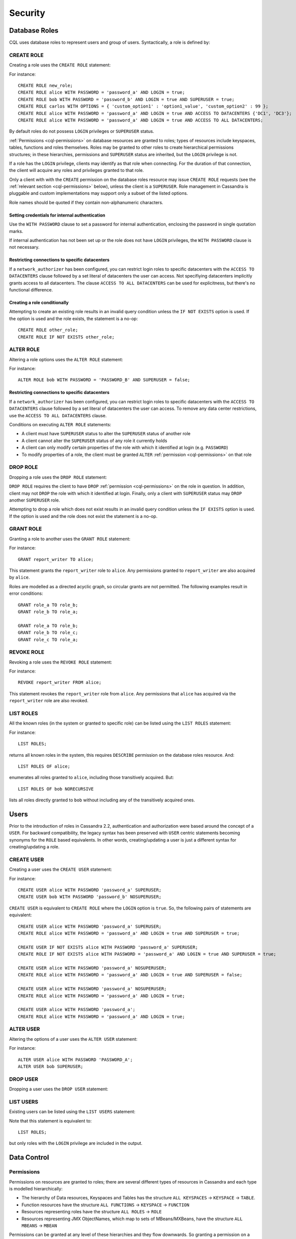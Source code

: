 .. Licensed to the Apache Software Foundation (ASF) under one
.. or more contributor license agreements.  See the NOTICE file
.. distributed with this work for additional information
.. regarding copyright ownership.  The ASF licenses this file
.. to you under the Apache License, Version 2.0 (the
.. "License"); you may not use this file except in compliance
.. with the License.  You may obtain a copy of the License at
..
..     http://www.apache.org/licenses/LICENSE-2.0
..
.. Unless required by applicable law or agreed to in writing, software
.. distributed under the License is distributed on an "AS IS" BASIS,
.. WITHOUT WARRANTIES OR CONDITIONS OF ANY KIND, either express or implied.
.. See the License for the specific language governing permissions and
.. limitations under the License.

.. highlight:: cql

.. _cql-security:

Security
--------

.. _cql-roles:

Database Roles
^^^^^^^^^^^^^^

CQL uses database roles to represent users and group of users. Syntactically, a role is defined by:

.. productionlist::
   role_name: `identifier` | `string`

.. _create-role-statement:

CREATE ROLE
~~~~~~~~~~~

Creating a role uses the ``CREATE ROLE`` statement:

.. productionlist::
   create_role_statement: CREATE ROLE [ IF NOT EXISTS ] `role_name`
                        :     [ WITH `role_options` ]
   role_options: `role_option` ( AND `role_option` )*
   role_option: PASSWORD '=' `string`
              :| LOGIN '=' `boolean`
              :| SUPERUSER '=' `boolean`
              :| OPTIONS '=' `map_literal`
              :| ACCESS TO DATACENTERS `set_literal`
              :| ACCESS TO ALL DATACENTERS

For instance::

    CREATE ROLE new_role;
    CREATE ROLE alice WITH PASSWORD = 'password_a' AND LOGIN = true;
    CREATE ROLE bob WITH PASSWORD = 'password_b' AND LOGIN = true AND SUPERUSER = true;
    CREATE ROLE carlos WITH OPTIONS = { 'custom_option1' : 'option1_value', 'custom_option2' : 99 };
    CREATE ROLE alice WITH PASSWORD = 'password_a' AND LOGIN = true AND ACCESS TO DATACENTERS {'DC1', 'DC3'};
    CREATE ROLE alice WITH PASSWORD = 'password_a' AND LOGIN = true AND ACCESS TO ALL DATACENTERS;

By default roles do not possess ``LOGIN`` privileges or ``SUPERUSER`` status.

:ref:`Permissions <cql-permissions>` on database resources are granted to roles; types of resources include keyspaces,
tables, functions and roles themselves. Roles may be granted to other roles to create hierarchical permissions
structures; in these hierarchies, permissions and ``SUPERUSER`` status are inherited, but the ``LOGIN`` privilege is
not.

If a role has the ``LOGIN`` privilege, clients may identify as that role when connecting. For the duration of that
connection, the client will acquire any roles and privileges granted to that role.

Only a client with with the ``CREATE`` permission on the database roles resource may issue ``CREATE ROLE`` requests (see
the :ref:`relevant section <cql-permissions>` below), unless the client is a ``SUPERUSER``. Role management in Cassandra
is pluggable and custom implementations may support only a subset of the listed options.

Role names should be quoted if they contain non-alphanumeric characters.

.. _setting-credentials-for-internal-authentication:

Setting credentials for internal authentication
```````````````````````````````````````````````

Use the ``WITH PASSWORD`` clause to set a password for internal authentication, enclosing the password in single
quotation marks.

If internal authentication has not been set up or the role does not have ``LOGIN`` privileges, the ``WITH PASSWORD``
clause is not necessary.

Restricting connections to specific datacenters
```````````````````````````````````````````````

If a ``network_authorizer`` has been configured, you can restrict login roles to specific datacenters with the
``ACCESS TO DATACENTERS`` clause followed by a set literal of datacenters the user can access. Not specifiying
datacenters implicitly grants access to all datacenters. The clause ``ACCESS TO ALL DATACENTERS`` can be used for
explicitness, but there's no functional difference.

Creating a role conditionally
`````````````````````````````

Attempting to create an existing role results in an invalid query condition unless the ``IF NOT EXISTS`` option is used.
If the option is used and the role exists, the statement is a no-op::

    CREATE ROLE other_role;
    CREATE ROLE IF NOT EXISTS other_role;


.. _alter-role-statement:

ALTER ROLE
~~~~~~~~~~

Altering a role options uses the ``ALTER ROLE`` statement:

.. productionlist::
   alter_role_statement: ALTER ROLE `role_name` WITH `role_options`

For instance::

    ALTER ROLE bob WITH PASSWORD = 'PASSWORD_B' AND SUPERUSER = false;

Restricting connections to specific datacenters
```````````````````````````````````````````````

If a ``network_authorizer`` has been configured, you can restrict login roles to specific datacenters with the
``ACCESS TO DATACENTERS`` clause followed by a set literal of datacenters the user can access. To remove any
data center restrictions, use the ``ACCESS TO ALL DATACENTERS`` clause.

Conditions on executing ``ALTER ROLE`` statements:

-  A client must have ``SUPERUSER`` status to alter the ``SUPERUSER`` status of another role
-  A client cannot alter the ``SUPERUSER`` status of any role it currently holds
-  A client can only modify certain properties of the role with which it identified at login (e.g. ``PASSWORD``)
-  To modify properties of a role, the client must be granted ``ALTER`` :ref:`permission <cql-permissions>` on that role

.. _drop-role-statement:

DROP ROLE
~~~~~~~~~

Dropping a role uses the ``DROP ROLE`` statement:

.. productionlist::
   drop_role_statement: DROP ROLE [ IF EXISTS ] `role_name`

``DROP ROLE`` requires the client to have ``DROP`` :ref:`permission <cql-permissions>` on the role in question. In
addition, client may not ``DROP`` the role with which it identified at login. Finally, only a client with ``SUPERUSER``
status may ``DROP`` another ``SUPERUSER`` role.

Attempting to drop a role which does not exist results in an invalid query condition unless the ``IF EXISTS`` option is
used. If the option is used and the role does not exist the statement is a no-op.

.. _grant-role-statement:

GRANT ROLE
~~~~~~~~~~

Granting a role to another uses the ``GRANT ROLE`` statement:

.. productionlist::
   grant_role_statement: GRANT `role_name` TO `role_name`

For instance::

    GRANT report_writer TO alice;

This statement grants the ``report_writer`` role to ``alice``. Any permissions granted to ``report_writer`` are also
acquired by ``alice``.

Roles are modelled as a directed acyclic graph, so circular grants are not permitted. The following examples result in
error conditions::

    GRANT role_a TO role_b;
    GRANT role_b TO role_a;

    GRANT role_a TO role_b;
    GRANT role_b TO role_c;
    GRANT role_c TO role_a;

.. _revoke-role-statement:

REVOKE ROLE
~~~~~~~~~~~

Revoking a role uses the ``REVOKE ROLE`` statement:

.. productionlist::
   revoke_role_statement: REVOKE `role_name` FROM `role_name`

For instance::

    REVOKE report_writer FROM alice;

This statement revokes the ``report_writer`` role from ``alice``. Any permissions that ``alice`` has acquired via the
``report_writer`` role are also revoked.

.. _list-roles-statement:

LIST ROLES
~~~~~~~~~~

All the known roles (in the system or granted to specific role) can be listed using the ``LIST ROLES`` statement:

.. productionlist::
   list_roles_statement: LIST ROLES [ OF `role_name` ] [ NORECURSIVE ]

For instance::

    LIST ROLES;

returns all known roles in the system, this requires ``DESCRIBE`` permission on the database roles resource. And::

    LIST ROLES OF alice;

enumerates all roles granted to ``alice``, including those transitively acquired. But::

    LIST ROLES OF bob NORECURSIVE

lists all roles directly granted to ``bob`` without including any of the transitively acquired ones.

Users
^^^^^

Prior to the introduction of roles in Cassandra 2.2, authentication and authorization were based around the concept of a
``USER``. For backward compatibility, the legacy syntax has been preserved with ``USER`` centric statements becoming
synonyms for the ``ROLE`` based equivalents. In other words, creating/updating a user is just a different syntax for
creating/updating a role.

.. _create-user-statement:

CREATE USER
~~~~~~~~~~~

Creating a user uses the ``CREATE USER`` statement:

.. productionlist::
   create_user_statement: CREATE USER [ IF NOT EXISTS ] `role_name` [ WITH PASSWORD `string` ] [ `user_option` ]
   user_option: SUPERUSER | NOSUPERUSER

For instance::

    CREATE USER alice WITH PASSWORD 'password_a' SUPERUSER;
    CREATE USER bob WITH PASSWORD 'password_b' NOSUPERUSER;

``CREATE USER`` is equivalent to ``CREATE ROLE`` where the ``LOGIN`` option is ``true``. So, the following pairs of
statements are equivalent::

    CREATE USER alice WITH PASSWORD 'password_a' SUPERUSER;
    CREATE ROLE alice WITH PASSWORD = 'password_a' AND LOGIN = true AND SUPERUSER = true;

    CREATE USER IF NOT EXISTS alice WITH PASSWORD 'password_a' SUPERUSER;
    CREATE ROLE IF NOT EXISTS alice WITH PASSWORD = 'password_a' AND LOGIN = true AND SUPERUSER = true;

    CREATE USER alice WITH PASSWORD 'password_a' NOSUPERUSER;
    CREATE ROLE alice WITH PASSWORD = 'password_a' AND LOGIN = true AND SUPERUSER = false;

    CREATE USER alice WITH PASSWORD 'password_a' NOSUPERUSER;
    CREATE ROLE alice WITH PASSWORD = 'password_a' AND LOGIN = true;

    CREATE USER alice WITH PASSWORD 'password_a';
    CREATE ROLE alice WITH PASSWORD = 'password_a' AND LOGIN = true;

.. _alter-user-statement:

ALTER USER
~~~~~~~~~~

Altering the options of a user uses the ``ALTER USER`` statement:

.. productionlist::
   alter_user_statement: ALTER USER `role_name` [ WITH PASSWORD `string` ] [ `user_option` ]

For instance::

    ALTER USER alice WITH PASSWORD 'PASSWORD_A';
    ALTER USER bob SUPERUSER;

.. _drop-user-statement:

DROP USER
~~~~~~~~~

Dropping a user uses the ``DROP USER`` statement:

.. productionlist::
   drop_user_statement: DROP USER [ IF EXISTS ] `role_name`

.. _list-users-statement:

LIST USERS
~~~~~~~~~~

Existing users can be listed using the ``LIST USERS`` statement:

.. productionlist::
   list_users_statement: LIST USERS

Note that this statement is equivalent to::

    LIST ROLES;

but only roles with the ``LOGIN`` privilege are included in the output.

Data Control
^^^^^^^^^^^^

.. _cql-permissions:

Permissions
~~~~~~~~~~~

Permissions on resources are granted to roles; there are several different types of resources in Cassandra and each type
is modelled hierarchically:

- The hierarchy of Data resources, Keyspaces and Tables has the structure ``ALL KEYSPACES`` -> ``KEYSPACE`` ->
  ``TABLE``.
- Function resources have the structure ``ALL FUNCTIONS`` -> ``KEYSPACE`` -> ``FUNCTION``
- Resources representing roles have the structure ``ALL ROLES`` -> ``ROLE``
- Resources representing JMX ObjectNames, which map to sets of MBeans/MXBeans, have the structure ``ALL MBEANS`` ->
  ``MBEAN``

Permissions can be granted at any level of these hierarchies and they flow downwards. So granting a permission on a
resource higher up the chain automatically grants that same permission on all resources lower down. For example,
granting ``SELECT`` on a ``KEYSPACE`` automatically grants it on all ``TABLES`` in that ``KEYSPACE``. Likewise, granting
a permission on ``ALL FUNCTIONS`` grants it on every defined function, regardless of which keyspace it is scoped in. It
is also possible to grant permissions on all functions scoped to a particular keyspace.

Modifications to permissions are visible to existing client sessions; that is, connections need not be re-established
following permissions changes.

The full set of available permissions is:

- ``CREATE``
- ``ALTER``
- ``DROP``
- ``SELECT``
- ``MODIFY``
- ``AUTHORIZE``
- ``DESCRIBE``
- ``EXECUTE``

Not all permissions are applicable to every type of resource. For instance, ``EXECUTE`` is only relevant in the context
of functions or mbeans; granting ``EXECUTE`` on a resource representing a table is nonsensical. Attempting to ``GRANT``
a permission on resource to which it cannot be applied results in an error response. The following illustrates which
permissions can be granted on which types of resource, and which statements are enabled by that permission.

=============== =============================== =======================================================================
 Permission      Resource                        Operations
=============== =============================== =======================================================================
 ``CREATE``      ``ALL KEYSPACES``               ``CREATE KEYSPACE`` and ``CREATE TABLE`` in any keyspace
 ``CREATE``      ``KEYSPACE``                    ``CREATE TABLE`` in specified keyspace
 ``CREATE``      ``ALL FUNCTIONS``               ``CREATE FUNCTION`` in any keyspace and ``CREATE AGGREGATE`` in any
                                                 keyspace
 ``CREATE``      ``ALL FUNCTIONS IN KEYSPACE``   ``CREATE FUNCTION`` and ``CREATE AGGREGATE`` in specified keyspace
 ``CREATE``      ``ALL ROLES``                   ``CREATE ROLE``
 ``ALTER``       ``ALL KEYSPACES``               ``ALTER KEYSPACE`` and ``ALTER TABLE`` in any keyspace
 ``ALTER``       ``KEYSPACE``                    ``ALTER KEYSPACE`` and ``ALTER TABLE`` in specified keyspace
 ``ALTER``       ``TABLE``                       ``ALTER TABLE``
 ``ALTER``       ``ALL FUNCTIONS``               ``CREATE FUNCTION`` and ``CREATE AGGREGATE``: replacing any existing
 ``ALTER``       ``ALL FUNCTIONS IN KEYSPACE``   ``CREATE FUNCTION`` and ``CREATE AGGREGATE``: replacing existing in
                                                 specified keyspace
 ``ALTER``       ``FUNCTION``                    ``CREATE FUNCTION`` and ``CREATE AGGREGATE``: replacing existing
 ``ALTER``       ``ALL ROLES``                   ``ALTER ROLE`` on any role
 ``ALTER``       ``ROLE``                        ``ALTER ROLE``
 ``DROP``        ``ALL KEYSPACES``               ``DROP KEYSPACE`` and ``DROP TABLE`` in any keyspace
 ``DROP``        ``KEYSPACE``                    ``DROP TABLE`` in specified keyspace
 ``DROP``        ``TABLE``                       ``DROP TABLE``
 ``DROP``        ``ALL FUNCTIONS``               ``DROP FUNCTION`` and ``DROP AGGREGATE`` in any keyspace
 ``DROP``        ``ALL FUNCTIONS IN KEYSPACE``   ``DROP FUNCTION`` and ``DROP AGGREGATE`` in specified keyspace
 ``DROP``        ``FUNCTION``                    ``DROP FUNCTION``
 ``DROP``        ``ALL ROLES``                   ``DROP ROLE`` on any role
 ``DROP``        ``ROLE``                        ``DROP ROLE``
 ``SELECT``      ``ALL KEYSPACES``               ``SELECT`` on any table
 ``SELECT``      ``KEYSPACE``                    ``SELECT`` on any table in specified keyspace
 ``SELECT``      ``TABLE``                       ``SELECT`` on specified table
 ``SELECT``      ``ALL MBEANS``                  Call getter methods on any mbean
 ``SELECT``      ``MBEANS``                      Call getter methods on any mbean matching a wildcard pattern
 ``SELECT``      ``MBEAN``                       Call getter methods on named mbean
 ``MODIFY``      ``ALL KEYSPACES``               ``INSERT``, ``UPDATE``, ``DELETE`` and ``TRUNCATE`` on any table
 ``MODIFY``      ``KEYSPACE``                    ``INSERT``, ``UPDATE``, ``DELETE`` and ``TRUNCATE`` on any table in
                                                 specified keyspace
 ``MODIFY``      ``TABLE``                       ``INSERT``, ``UPDATE``, ``DELETE`` and ``TRUNCATE`` on specified table
 ``MODIFY``      ``ALL MBEANS``                  Call setter methods on any mbean
 ``MODIFY``      ``MBEANS``                      Call setter methods on any mbean matching a wildcard pattern
 ``MODIFY``      ``MBEAN``                       Call setter methods on named mbean
 ``AUTHORIZE``   ``ALL KEYSPACES``               ``GRANT PERMISSION`` and ``REVOKE PERMISSION`` on any table
 ``AUTHORIZE``   ``KEYSPACE``                    ``GRANT PERMISSION`` and ``REVOKE PERMISSION`` on any table in
                                                 specified keyspace
 ``AUTHORIZE``   ``TABLE``                       ``GRANT PERMISSION`` and ``REVOKE PERMISSION`` on specified table
 ``AUTHORIZE``   ``ALL FUNCTIONS``               ``GRANT PERMISSION`` and ``REVOKE PERMISSION`` on any function
 ``AUTHORIZE``   ``ALL FUNCTIONS IN KEYSPACE``   ``GRANT PERMISSION`` and ``REVOKE PERMISSION`` in specified keyspace
 ``AUTHORIZE``   ``FUNCTION``                    ``GRANT PERMISSION`` and ``REVOKE PERMISSION`` on specified function
 ``AUTHORIZE``   ``ALL MBEANS``                  ``GRANT PERMISSION`` and ``REVOKE PERMISSION`` on any mbean
 ``AUTHORIZE``   ``MBEANS``                      ``GRANT PERMISSION`` and ``REVOKE PERMISSION`` on any mbean matching
                                                 a wildcard pattern
 ``AUTHORIZE``   ``MBEAN``                       ``GRANT PERMISSION`` and ``REVOKE PERMISSION`` on named mbean
 ``AUTHORIZE``   ``ALL ROLES``                   ``GRANT ROLE`` and ``REVOKE ROLE`` on any role
 ``AUTHORIZE``   ``ROLES``                       ``GRANT ROLE`` and ``REVOKE ROLE`` on specified roles
 ``DESCRIBE``    ``ALL ROLES``                   ``LIST ROLES`` on all roles or only roles granted to another,
                                                 specified role
 ``DESCRIBE``    ``ALL MBEANS``                  Retrieve metadata about any mbean from the platform's MBeanServer
 ``DESCRIBE``    ``MBEANS``                      Retrieve metadata about any mbean matching a wildcard patter from the
                                                 platform's MBeanServer
 ``DESCRIBE``    ``MBEAN``                       Retrieve metadata about a named mbean from the platform's MBeanServer
 ``EXECUTE``     ``ALL FUNCTIONS``               ``SELECT``, ``INSERT`` and ``UPDATE`` using any function, and use of
                                                 any function in ``CREATE AGGREGATE``
 ``EXECUTE``     ``ALL FUNCTIONS IN KEYSPACE``   ``SELECT``, ``INSERT`` and ``UPDATE`` using any function in specified
                                                 keyspace and use of any function in keyspace in ``CREATE AGGREGATE``
 ``EXECUTE``     ``FUNCTION``                    ``SELECT``, ``INSERT`` and ``UPDATE`` using specified function and use
                                                 of the function in ``CREATE AGGREGATE``
 ``EXECUTE``     ``ALL MBEANS``                  Execute operations on any mbean
 ``EXECUTE``     ``MBEANS``                      Execute operations on any mbean matching a wildcard pattern
 ``EXECUTE``     ``MBEAN``                       Execute operations on named mbean
=============== =============================== =======================================================================

.. _grant-permission-statement:

GRANT PERMISSION
~~~~~~~~~~~~~~~~

Granting a permission uses the ``GRANT PERMISSION`` statement:

.. productionlist::
   grant_permission_statement: GRANT `permissions` ON `resource` TO `role_name`
   permissions: ALL [ PERMISSIONS ] | `permission` [ PERMISSION ]
   permission: CREATE | ALTER | DROP | SELECT | MODIFY | AUTHORIZE | DESCRIBE | EXECUTE
   resource: ALL KEYSPACES
           :| KEYSPACE `keyspace_name`
           :| [ TABLE ] `table_name`
           :| ALL ROLES
           :| ROLE `role_name`
           :| ALL FUNCTIONS [ IN KEYSPACE `keyspace_name` ]
           :| FUNCTION `function_name` '(' [ `cql_type` ( ',' `cql_type` )* ] ')'
           :| ALL MBEANS
           :| ( MBEAN | MBEANS ) `string`

For instance::

    GRANT SELECT ON ALL KEYSPACES TO data_reader;

This gives any user with the role ``data_reader`` permission to execute ``SELECT`` statements on any table across all
keyspaces::

    GRANT MODIFY ON KEYSPACE keyspace1 TO data_writer;

This give any user with the role ``data_writer`` permission to perform ``UPDATE``, ``INSERT``, ``UPDATE``, ``DELETE``
and ``TRUNCATE`` queries on all tables in the ``keyspace1`` keyspace::

    GRANT DROP ON keyspace1.table1 TO schema_owner;

This gives any user with the ``schema_owner`` role permissions to ``DROP`` ``keyspace1.table1``::

    GRANT EXECUTE ON FUNCTION keyspace1.user_function( int ) TO report_writer;

This grants any user with the ``report_writer`` role permission to execute ``SELECT``, ``INSERT`` and ``UPDATE`` queries
which use the function ``keyspace1.user_function( int )``::

    GRANT DESCRIBE ON ALL ROLES TO role_admin;

This grants any user with the ``role_admin`` role permission to view any and all roles in the system with a ``LIST
ROLES`` statement

.. _grant-all:

GRANT ALL
`````````

When the ``GRANT ALL`` form is used, the appropriate set of permissions is determined automatically based on the target
resource.

Automatic Granting
``````````````````

When a resource is created, via a ``CREATE KEYSPACE``, ``CREATE TABLE``, ``CREATE FUNCTION``, ``CREATE AGGREGATE`` or
``CREATE ROLE`` statement, the creator (the role the database user who issues the statement is identified as), is
automatically granted all applicable permissions on the new resource.

.. _revoke-permission-statement:

REVOKE PERMISSION
~~~~~~~~~~~~~~~~~

Revoking a permission from a role uses the ``REVOKE PERMISSION`` statement:

.. productionlist::
   revoke_permission_statement: REVOKE `permissions` ON `resource` FROM `role_name`

For instance::

    REVOKE SELECT ON ALL KEYSPACES FROM data_reader;
    REVOKE MODIFY ON KEYSPACE keyspace1 FROM data_writer;
    REVOKE DROP ON keyspace1.table1 FROM schema_owner;
    REVOKE EXECUTE ON FUNCTION keyspace1.user_function( int ) FROM report_writer;
    REVOKE DESCRIBE ON ALL ROLES FROM role_admin;

Because of their function in normal driver operations, certain tables cannot have their `SELECT` permissions
revoked. The following tables will be available to all authorized users regardless of their assigned role::

* `system_schema.keyspaces`
* `system_schema.columns`
* `system_schema.tables`
* `system.local`
* `system.peers`

.. _list-permissions-statement:

LIST PERMISSIONS
~~~~~~~~~~~~~~~~

Listing granted permissions uses the ``LIST PERMISSIONS`` statement:

.. productionlist::
   list_permissions_statement: LIST `permissions` [ ON `resource` ] [ OF `role_name` [ NORECURSIVE ] ]

For instance::

    LIST ALL PERMISSIONS OF alice;

Show all permissions granted to ``alice``, including those acquired transitively from any other roles::

    LIST ALL PERMISSIONS ON keyspace1.table1 OF bob;

Show all permissions on ``keyspace1.table1`` granted to ``bob``, including those acquired transitively from any other
roles. This also includes any permissions higher up the resource hierarchy which can be applied to ``keyspace1.table1``.
For example, should ``bob`` have ``ALTER`` permission on ``keyspace1``, that would be included in the results of this
query. Adding the ``NORECURSIVE`` switch restricts the results to only those permissions which were directly granted to
``bob`` or one of ``bob``'s roles::

    LIST SELECT PERMISSIONS OF carlos;

Show any permissions granted to ``carlos`` or any of ``carlos``'s roles, limited to ``SELECT`` permissions on any
resource.
